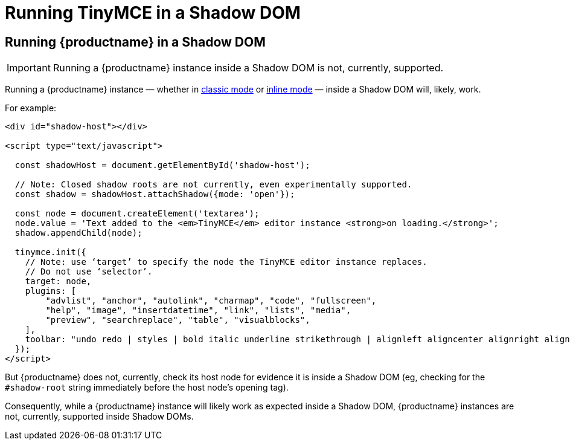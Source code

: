 = Running TinyMCE in a Shadow DOM
:navtitle: Shadow DOM
:description: Running TinyMCE in a Shadow DOM
:keywords: Shadow DOM Web Components

== Running {productname} in a Shadow DOM

IMPORTANT: Running a {productname} instance inside a Shadow DOM is not, currently, supported.

Running a {productname} instance — whether in xref:use-tinymce-classic.adoc[classic mode] or xref:use-tinymce-inline.adoc[inline mode] — inside a Shadow DOM will, likely, work.

For example:

[source,html]
----
<div id="shadow-host"></div>

<script type="text/javascript">

  const shadowHost = document.getElementById('shadow-host');

  // Note: Closed shadow roots are not currently, even experimentally supported.
  const shadow = shadowHost.attachShadow({mode: 'open'}); 

  const node = document.createElement('textarea');
  node.value = 'Text added to the <em>TinyMCE</em> editor instance <strong>on loading.</strong>';
  shadow.appendChild(node);

  tinymce.init({
    // Note: use ‘target’ to specify the node the TinyMCE editor instance replaces.
    // Do not use ‘selector’.
    target: node,
    plugins: [
        "advlist", "anchor", "autolink", "charmap", "code", "fullscreen",
        "help", "image", "insertdatetime", "link", "lists", "media",
        "preview", "searchreplace", "table", "visualblocks",
    ],
    toolbar: "undo redo | styles | bold italic underline strikethrough | alignleft aligncenter alignright alignjustify | bullist numlist outdent indent | link image",
  });
</script>
----

But {productname} does not, currently, check its host node for evidence it is inside a Shadow DOM (eg, checking for the `#shadow-root` string immediately before the host node’s opening tag).

Consequently, while a {productname} instance will likely work as expected inside a Shadow DOM, {productname} instances are not, currently, supported inside Shadow DOMs.

